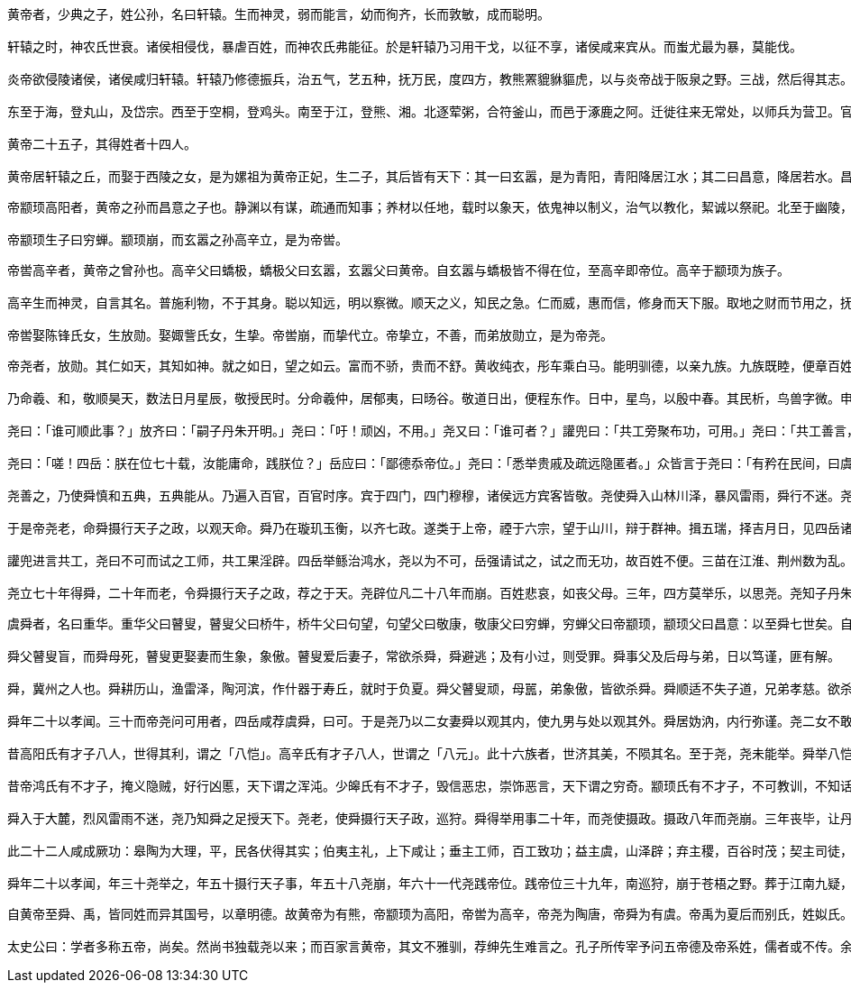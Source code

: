 ----
黄帝者，少典之子，姓公孙，名曰轩辕。生而神灵，弱而能言，幼而徇齐，长而敦敏，成而聪明。

轩辕之时，神农氏世衰。诸侯相侵伐，暴虐百姓，而神农氏弗能征。於是轩辕乃习用干戈，以征不享，诸侯咸来宾从。而蚩尤最为暴，莫能伐。

炎帝欲侵陵诸侯，诸侯咸归轩辕。轩辕乃修德振兵，治五气，艺五种，抚万民，度四方，教熊罴貔貅貙虎，以与炎帝战于阪泉之野。三战，然后得其志。蚩尤作乱，不用帝命。于是黄帝乃征师诸侯，与蚩尤战于涿鹿之野，遂禽杀蚩尤。而诸侯咸尊轩辕为天子，代神农氏，是为黄帝。天下有不顺者，黄帝从而征之，平者去之，披山通道，未尝宁居。

东至于海，登丸山，及岱宗。西至于空桐，登鸡头。南至于江，登熊、湘。北逐荤粥，合符釜山，而邑于涿鹿之阿。迁徙往来无常处，以师兵为营卫。官名皆以云命，为云师。置左右大监，监于万国。万国和，而鬼神山川封禅与为多焉。获宝鼎，迎日推筴。举风后、力牧、常先、大鸿以治民。顺天地之纪，幽明之占，死生之说，存亡之难。时播百谷草木，淳化鸟兽虫蛾，旁罗日月星辰水波土石金玉，劳勤心力耳目，节用水火材物。有土德之瑞，故号黄帝。

黄帝二十五子，其得姓者十四人。

黄帝居轩辕之丘，而娶于西陵之女，是为嫘祖为黄帝正妃，生二子，其后皆有天下：其一曰玄嚣，是为青阳，青阳降居江水；其二曰昌意，降居若水。昌意娶蜀山氏女，曰昌仆，生高阳，高阳有圣德焉。黄帝崩，葬桥山。其孙昌意之子高阳立，是为帝颛顼也。
----

----
帝颛顼高阳者，黄帝之孙而昌意之子也。静渊以有谋，疏通而知事；养材以任地，载时以象天，依鬼神以制义，治气以教化，絜诚以祭祀。北至于幽陵，南至于交阯，西至于流沙，东至于蟠木。动静之物，大小之神，日月所照，莫不砥属。

帝颛顼生子曰穷蝉。颛顼崩，而玄嚣之孙高辛立，是为帝喾。
----

----
帝喾高辛者，黄帝之曾孙也。高辛父曰蟜极，蟜极父曰玄嚣，玄嚣父曰黄帝。自玄嚣与蟜极皆不得在位，至高辛即帝位。高辛于颛顼为族子。

高辛生而神灵，自言其名。普施利物，不于其身。聪以知远，明以察微。顺天之义，知民之急。仁而威，惠而信，修身而天下服。取地之财而节用之，抚教万民而利诲之，历日月而迎送之，明鬼神而敬事之。其色郁郁，其德嶷嶷。其动也时，其服也士。帝喾溉执中而遍天下，日月所照，风雨所至，莫不从服。

帝喾娶陈锋氏女，生放勋。娶娵訾氏女，生挚。帝喾崩，而挚代立。帝挚立，不善，而弟放勋立，是为帝尧。
----

----
帝尧者，放勋。其仁如天，其知如神。就之如日，望之如云。富而不骄，贵而不舒。黄收纯衣，彤车乘白马。能明驯德，以亲九族。九族既睦，便章百姓。百姓昭明，合和万国。

乃命羲、和，敬顺昊天，数法日月星辰，敬授民时。分命羲仲，居郁夷，曰旸谷。敬道日出，便程东作。日中，星鸟，以殷中春。其民析，鸟兽字微。申命羲叔，居南交。便程南为，敬致。日永，星火，以正中夏。其民因，鸟兽希革。申命和仲，居西土，曰昧谷。敬道日入，便程西成。夜中，星虚，以正中秋。其民夷易，鸟兽毛毨。申命和叔；居北方，曰幽都。便在伏物。日短，星昴，以正中冬。其民燠，鸟兽氄毛。岁三百六十六日，以闰月正四时。信饬百官，众功皆兴。

尧曰：「谁可顺此事？」放齐曰：「嗣子丹朱开明。」尧曰：「吁！顽凶，不用。」尧又曰：「谁可者？」讙兜曰：「共工旁聚布功，可用。」尧曰：「共工善言，其用僻，似恭漫天，不可。」尧又曰：「嗟，四岳，汤汤洪水滔天，浩浩怀山襄陵，下民其忧，有能使治者？」皆曰鲧可。尧曰：「鲧负命毁族，不可。」岳曰：「异哉，试不可用而已。」尧于是听岳用鲧。九岁，功用不成。

尧曰：「嗟！四岳：朕在位七十载，汝能庸命，践朕位？」岳应曰：「鄙德忝帝位。」尧曰：「悉举贵戚及疏远隐匿者。」众皆言于尧曰：「有矜在民间，曰虞舜。」尧曰：「然，朕闻之。其何如？」岳曰：「盲者子。父顽，母嚚，弟傲，能和以孝，烝烝治，不至奸。」尧曰：「吾其试哉。」于是尧妻之二女，观其德于二女。舜饬下二女于妫汭，如妇礼。

尧善之，乃使舜慎和五典，五典能从。乃遍入百官，百官时序。宾于四门，四门穆穆，诸侯远方宾客皆敬。尧使舜入山林川泽，暴风雷雨，舜行不迷。尧以为圣，召舜曰：「女谋事至而言可绩，三年矣。女登帝位。」舜让于德不怿。正月上日，舜受终于文祖。文祖者，尧大祖也。

于是帝尧老，命舜摄行天子之政，以观天命。舜乃在璇玑玉衡，以齐七政。遂类于上帝，禋于六宗，望于山川，辩于群神。揖五瑞，择吉月日，见四岳诸牧，班瑞。岁二月，东巡狩，至於岱宗，祡，望秩于山川。遂见东方君长，合时月正日，同律度量衡，修五礼五玉三帛二生一死为挚，如五器，卒乃复。五月，南巡狩；八月，西巡狩；十一月，北巡狩：皆如初。归，至于祖祢庙，用特牛礼。五岁一巡狩，群后四朝。遍告以言，明试以功，车服以庸。肇十有二州，决川。象以典刑，流宥五刑，鞭作官刑，扑作教刑，金作赎刑。眚灾过，赦；怙终贼，刑。钦哉，钦哉，惟刑之静哉！

讙兜进言共工，尧曰不可而试之工师，共工果淫辟。四岳举鲧治鸿水，尧以为不可，岳强请试之，试之而无功，故百姓不便。三苗在江淮、荆州数为乱。于是舜归而言于帝，请流共工于幽陵，以变北狄；放讙兜于崇山，以变南蛮；迁三苗于三危，以变西戎；殛鲧于羽山，以变东夷：四罪而天下咸服。

尧立七十年得舜，二十年而老，令舜摄行天子之政，荐之于天。尧辟位凡二十八年而崩。百姓悲哀，如丧父母。三年，四方莫举乐，以思尧。尧知子丹朱之不肖，不足授天下，于是乃权授舜。授舜，则天下得其利而丹朱病；授丹朱，则天下病而丹朱得其利。尧曰：「终不以天下之病而利一人」，而卒授舜以天下。尧崩，三年之丧毕，舜让辟丹朱于南河之南。诸侯朝觐者不之丹朱而之舜，狱讼者不之丹朱而之舜，讴歌者不讴歌丹朱而讴歌舜。舜曰：「天也」，夫而后之中国践天子位焉，是为帝舜。
----

----
虞舜者，名曰重华。重华父曰瞽叟，瞽叟父曰桥牛，桥牛父曰句望，句望父曰敬康，敬康父曰穷蝉，穷蝉父曰帝颛顼，颛顼父曰昌意：以至舜七世矣。自从穷蝉以至帝舜，皆微为庶人。

舜父瞽叟盲，而舜母死，瞽叟更娶妻而生象，象傲。瞽叟爱后妻子，常欲杀舜，舜避逃；及有小过，则受罪。舜事父及后母与弟，日以笃谨，匪有解。

舜，冀州之人也。舜耕历山，渔雷泽，陶河滨，作什器于寿丘，就时于负夏。舜父瞽叟顽，母嚚，弟象傲，皆欲杀舜。舜顺适不失子道，兄弟孝慈。欲杀，不可得；即求，尝在侧。

舜年二十以孝闻。三十而帝尧问可用者，四岳咸荐虞舜，曰可。于是尧乃以二女妻舜以观其内，使九男与处以观其外。舜居妫汭，内行弥谨。尧二女不敢以贵骄事舜亲戚，甚有妇道。尧九男皆益笃。舜耕历山，历山之人皆让畔；渔雷泽，雷泽上人皆让居；陶河滨，河滨器皆不苦窳。一年而所居成聚，二年成邑，三年成都。尧乃赐舜絺衣，与琴，为筑仓廪，予牛羊。瞽叟尚复欲杀之，使舜上涂廪，瞽叟从下纵火焚廪。舜乃以两笠自扞而下，去，得不死。後瞽叟又使舜穿井，舜穿井为匿空旁出。舜既入深，瞽叟与象共下土实井，舜从匿空出，去。瞽叟、象喜，以舜为已死。象曰：「本谋者象。」象与其父母分，于是曰：「舜妻尧二女，与琴，象取之。牛羊仓廪予父母。」象乃止舜宫居，鼓其琴。舜往见之。象鄂不怿，曰：「我思舜正郁陶！」舜曰：「然，尔其庶矣！」舜复事瞽叟爱弟弥谨。于是尧乃试舜五典百官，皆治。

昔高阳氏有才子八人，世得其利，谓之「八恺」。高辛氏有才子八人，世谓之「八元」。此十六族者，世济其美，不陨其名。至于尧，尧未能举。舜举八恺，使主后土，以揆百事，莫不时序。举八元，使布五教于四方，父义，母慈，兄友，弟恭，子孝，内平外成。

昔帝鸿氏有不才子，掩义隐贼，好行凶慝，天下谓之浑沌。少皞氏有不才子，毁信恶忠，崇饰恶言，天下谓之穷奇。颛顼氏有不才子，不可教训，不知话言，天下谓之梼杌。此三族世忧之。至于尧，尧未能去。缙云氏有不才子，贪于饮食，冒于货贿，天下谓之饕餮。天下恶之，比之三凶。舜宾于四门，乃流四凶族，迁于四裔，以御螭魅，于是四门辟，言毋凶人也。

舜入于大麓，烈风雷雨不迷，尧乃知舜之足授天下。尧老，使舜摄行天子政，巡狩。舜得举用事二十年，而尧使摄政。摄政八年而尧崩。三年丧毕，让丹朱，天下归舜。而禹、皋陶、契、后稷、伯夷、夔、龙、倕、益、彭祖自尧时而皆举用，未有分职。於是舜乃至于文祖，谋于四岳，辟四门，明通四方耳目，命十二牧论帝德，行厚德，远佞人，则蛮夷率服。舜谓四岳曰：「有能奋庸美尧之事者，使居官相事？」皆曰：「伯禹为司空，可美帝功。」舜曰：「嗟，然！禹，汝平水土，维是勉哉。」禹拜稽首，让于稷、契与皋陶。舜曰：「然，往矣。」舜曰：「弃，黎民始饥，汝后稷播时百谷。」舜曰：「契，百姓不亲，五品不驯，汝为司徒，而敬敷五教，在宽。」舜曰：「皋陶，蛮夷猾夏，寇贼奸轨，汝作士，五刑有服，五服三就；五流有度，五度三居：维明能信。」舜曰：「谁能驯予工？」皆曰垂可。于是以垂为共工。舜曰：「谁能驯予上下草木鸟兽？」皆曰益可。于是以益为朕虞。益拜稽首，让于诸臣朱虎、熊罴。舜曰：「往矣，汝谐。」遂以朱虎、熊罴为佐。舜曰：「嗟！四岳，有能典朕三礼？」皆曰伯夷可。舜曰：「嗟！伯夷，以汝为秩宗，夙夜维敬，直哉维静絜。」伯夷让夔、龙。舜曰：「然。以夔为典乐，教稚子，直而温，宽而栗，刚而毋虐，简而毋傲；诗言意，歌长言，声依永，律和声，八音能谐，毋相夺伦，神人以和。」夔曰：「于！予击石拊石，百兽率舞。」舜曰：「龙，朕畏忌谗说殄伪，震惊朕众，命汝为纳言，夙夜出入朕命，惟信。」舜曰：「嗟！女二十有二人，敬哉，惟时相天事。」三岁一考功，三考绌陟，远近众功咸兴。分北三苗。

此二十二人咸成厥功：皋陶为大理，平，民各伏得其实；伯夷主礼，上下咸让；垂主工师，百工致功；益主虞，山泽辟；弃主稷，百谷时茂；契主司徒，百姓亲和；龙主宾客，远人至；十二牧行而九州莫敢辟违；唯禹之功为大，披九山，通九泽，决九河，定九州，各以其职来贡，不失厥宜。方五千里，至于荒服。南抚交阯、北发，西戎、析枝、渠廋、氐、羌，北山戎、发、息慎，东长、鸟夷，四海之内咸戴帝舜之功。于是禹乃兴九招之乐，致异物，凤皇来翔。天下明德皆自虞帝始。

舜年二十以孝闻，年三十尧举之，年五十摄行天子事，年五十八尧崩，年六十一代尧践帝位。践帝位三十九年，南巡狩，崩于苍梧之野。葬于江南九疑，是为零陵。舜之践帝位，载天子旗，往朝父瞽叟，夔夔唯谨，如子道。封弟象为诸侯。舜子商均亦不肖，舜乃豫荐禹于天。十七年而崩。三年丧毕，禹亦乃让舜子，如舜让尧子。诸侯归之，然后禹践天子位。尧子丹朱，舜子商均，皆有疆土，以奉先祀。服其服，礼乐如之。以客见天子，天子弗臣，示不敢专也。
----

----
自黄帝至舜、禹，皆同姓而异其国号，以章明德。故黄帝为有熊，帝颛顼为高阳，帝喾为高辛，帝尧为陶唐，帝舜为有虞。帝禹为夏后而别氏，姓姒氏。契为商，姓子氏。弃为周，姓姬氏。

太史公曰：学者多称五帝，尚矣。然尚书独载尧以来；而百家言黄帝，其文不雅驯，荐绅先生难言之。孔子所传宰予问五帝德及帝系姓，儒者或不传。余尝西至空桐，北过涿鹿，东渐于海，南浮江淮矣，至长老皆各往往称黄帝、尧、舜之处，风教固殊焉，总之不离古文者近是。予观春秋、国语，其发明五帝德、帝系姓章矣，顾弟弗深考，其所表见皆不虚。书缺有闲矣，其轶乃时时见于他说。非好学深思，心知其意，固难为浅见寡闻道也。余并论次，择其言尤雅者，故著为本纪书首。
----
